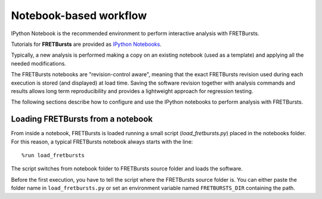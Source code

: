 
Notebook-based workflow
=======================

IPython Notebook is the recommended environment to perform interactive
analysis with FRETBursts.

Tutorials for **FRETBursts** are provided as
`IPython Notebooks <http://ipython.org/notebook.html>`__.

Typically, a new analysis is performed making a copy on an existing notebook
(used as a template) and applying all the needed modifications.

The FRETBursts notebooks are "revision-control aware", meaning that the exact
FRETBursts revision used during each execution is stored (and displayed)
at load time. Saving the software revision together with analysis
commands and results allows long term reproducibility and provides a
lightweight approach for regression testing.

The following sections describe how to configure and use the IPython notebooks
to perform analysis with FRETBursts.


Loading FRETBursts from a notebook
----------------------------------

From inside a notebook, FRETBursts is loaded running a small script
(`load_fretbursts.py`) placed in the notebooks folder. For this reason,
a typical FRETBursts notebook always starts with the line:

::

    %run load_fretbursts

The script switches from notebook folder to FRETBursts source folder
and loads the software.

Before the first execution, you have to tell the script where the FRETBursts
source folder is. You can either paste the folder name in ``load_fretbursts.py`` or
set an environment variable named ``FRETBURSTS_DIR`` containing the path.
